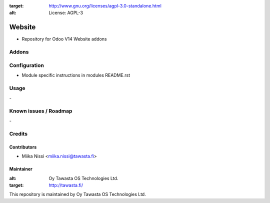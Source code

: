 .. image:: https://img.shields.io/badge/licence-AGPL--3-blue.svg
:target: http://www.gnu.org/licenses/agpl-3.0-standalone.html
:alt: License: AGPL-3

=======
Website
=======
* Repository for Odoo V14 Website addons

Addons
======

.. list-table:: Website
   :widths: 25 25 50
   :header-rows: 1

   * - addon
     - version
     - summary
   * - `website_slides_content_search <website_slides_content_search/>`_
     - 14.0.1.0.0
     - Search through slide contents instead of channels
     - Frontend customizations under "Customize" menu

Configuration
=============
- Module specific instructions in modules README.rst

Usage
=====
\-

Known issues / Roadmap
======================
\-

Credits
=======

Contributors
------------

* Miika Nissi <miika.nissi@tawasta.fi>

Maintainer
----------

.. image:: http://tawasta.fi/templates/tawastrap/images/logo.png
:alt: Oy Tawasta OS Technologies Ltd.
:target: http://tawasta.fi/

This repository is maintained by Oy Tawasta OS Technologies Ltd.
